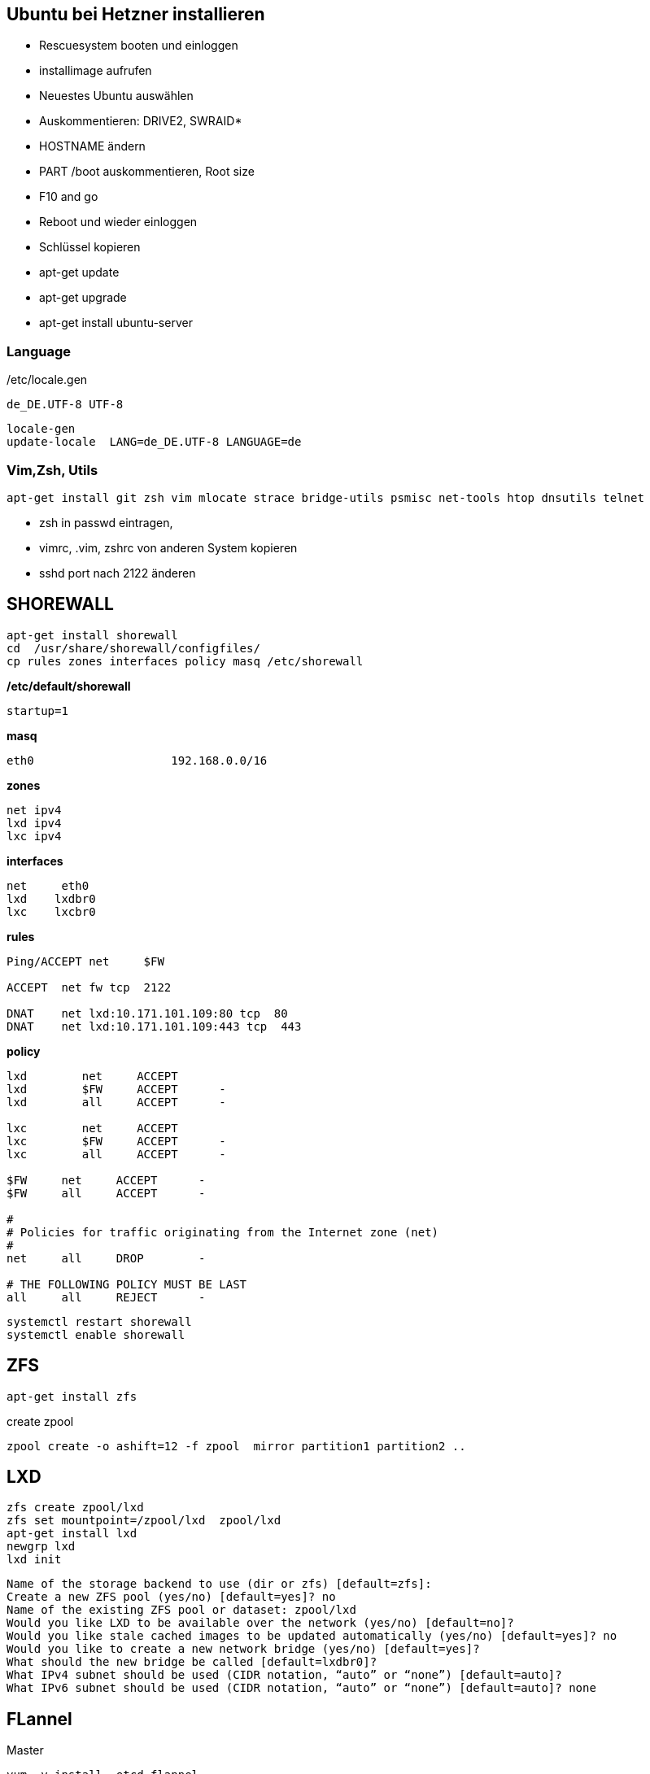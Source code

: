 :linkattrs:
:source-highlighter: rouge



== Ubuntu bei Hetzner installieren

* Rescuesystem booten und einloggen
* installimage aufrufen
* Neuestes Ubuntu auswählen
* Auskommentieren: DRIVE2, SWRAID*
* HOSTNAME ändern
* PART /boot auskommentieren, Root size
* F10 and go
* Reboot und wieder einloggen
* Schlüssel kopieren
* apt-get update
* apt-get upgrade
* apt-get install ubuntu-server

=== Language ===

/etc/locale.gen
```
de_DE.UTF-8 UTF-8
```
```bash
locale-gen
update-locale  LANG=de_DE.UTF-8 LANGUAGE=de
```

=== Vim,Zsh, Utils
```shell
apt-get install git zsh vim mlocate strace bridge-utils psmisc net-tools htop dnsutils telnet
```
* zsh in passwd eintragen, 
* vimrc, .vim, zshrc von anderen System kopieren
* sshd port nach 2122 änderen

== SHOREWALL

```bash
apt-get install shorewall
cd  /usr/share/shorewall/configfiles/
cp rules zones interfaces policy masq /etc/shorewall
```

*/etc/default/shorewall*
```
startup=1
```

*masq*
```bash
eth0                    192.168.0.0/16
```

*zones*
```bash
net ipv4
lxd ipv4
lxc ipv4
```

*interfaces*
```bash
net     eth0
lxd    lxdbr0
lxc    lxcbr0
```

*rules*
```bash
Ping/ACCEPT net     $FW

ACCEPT  net fw tcp  2122

DNAT    net lxd:10.171.101.109:80 tcp  80
DNAT    net lxd:10.171.101.109:443 tcp  443

```

*policy*
```bash
lxd        net     ACCEPT
lxd        $FW     ACCEPT      -
lxd        all     ACCEPT      -

lxc        net     ACCEPT
lxc        $FW     ACCEPT      -
lxc        all     ACCEPT      -

$FW     net     ACCEPT      -
$FW     all     ACCEPT      -

#
# Policies for traffic originating from the Internet zone (net)
#
net     all     DROP        -

# THE FOLLOWING POLICY MUST BE LAST
all     all     REJECT      -

```


```bash
systemctl restart shorewall
systemctl enable shorewall

```

== ZFS 
```shell
apt-get install zfs
```
create zpool
```shell
zpool create -o ashift=12 -f zpool  mirror partition1 partition2 ..
```

== LXD

```bash
zfs create zpool/lxd
zfs set mountpoint=/zpool/lxd  zpool/lxd
apt-get install lxd
newgrp lxd
lxd init
```
```
Name of the storage backend to use (dir or zfs) [default=zfs]:
Create a new ZFS pool (yes/no) [default=yes]? no
Name of the existing ZFS pool or dataset: zpool/lxd
Would you like LXD to be available over the network (yes/no) [default=no]?
Would you like stale cached images to be updated automatically (yes/no) [default=yes]? no
Would you like to create a new network bridge (yes/no) [default=yes]?
What should the new bridge be called [default=lxdbr0]?
What IPv4 subnet should be used (CIDR notation, “auto” or “none”) [default=auto]?
What IPv6 subnet should be used (CIDR notation, “auto” or “none”) [default=auto]? none

```



== FLannel

Master
```bash
yum -y install  etcd flannel
```

Node
```bash
yum -y install  flannel
```

==== Etcd on c1

/etc/etcd/etcd.conf
```
ETCD_NAME=default
ETCD_DATA_DIR="/var/lib/etcd/default.etcd"
ETCD_LISTEN_CLIENT_URLS="http://c1.ms123.org:2379,http://127.0.0.1:2379"
ETCD_ADVERTISE_CLIENT_URLS="http://c1.ms123.org:2379"
```
starting etcd and flannel
```bash
for SERVICES in etcd flanneld; do
	systemctl restart $SERVICES
	systemctl enable $SERVICES
done
```

flannel-config.json
```json
{
    "Network": "192.168.0.0/16",
    "SubnetLen": 24,
    "SubnetMin": "192.168.5.0",
    "SubnetMax": "192.168.10.0",
    "Backend": {
        "Type": "vxlan",
        "VNI": 1
     }
}
```

```bash
etcdctl set /simpl4.org/network/config < flannel-config.json
```


on all hosts
/etc/sysconfig/flanneld
```
FLANNEL_ETCD_ENDPOINTS="http://c1.ms123.org:2379"
FLANNEL_ETCD_PREFIX="/simpl4.org/network"
FLANNEL_OPTIONS=""
```

==== Test Flannel
```bash
# Master c1
BRIDGE_ADDRESS=192.168.5.1/16

# Node c3
#BRIDGE_ADDRESS=192.168.10.1/16

#all nodes and on master too
LIN_BRIDGE=linbr0
FLANNELIF=flannel.1

#cleanup from prev runs
ip link set $LIN_BRIDGE down
brctl delbr $LIN_BRIDGE

#linux bridge
brctl addbr $LIN_BRIDGE
ip a add $BRIDGE_ADDRESS dev $LIN_BRIDGE
ip link set $LIN_BRIDGE up


# Add the $FLANNELIF  to linbr0 bridge
brctl addif $LIN_BRIDGE $FLANNELIF

```

== Kubernetes

Master and Nodes
```bash
yum -y install  kubernetes
```

==== Master ====
/etc/kubernetes/config -> not changed +
/etc/kubernetes/apiserver
```
KUBE_API_ADDRESS="--address=0.0.0.0"
KUBE_API_PORT="--port=8080"
KUBELET_PORT="--kubelet-port=10250"
#KUBE_ADMISSION_CONTROL="--admission-control=NamespaceLifecycle,NamespaceExists,LimitRanger,SecurityContextDeny,ServiceAccount,ResourceQuota"
```

Starting the services
```bash
for SERVICES in kube-apiserver kube-controller-manager kube-scheduler; do
	systemctl restart $SERVICES
	systemctl enable $SERVICES
done
```
==== Node ====

/etc/kubernetes/kubelet
```
KUBELET_ADDRESS="--address=0.0.0.0"
KUBELET_PORT="--port=10250"
KUBELET_HOSTNAME="--hostname-override=c3.ms123.org"
KUBELET_API_SERVER="--api-servers=http://c1.ms123.org:8080"
```

starting services
```bash
for SERVICES in kube-proxy kubelet docker; do
    systemctl restart $SERVICES
    systemctl enable $SERVICES
done
```

Configure kubectl
```bash
kubectl config set-cluster default-cluster --server=http://c1.ms123.org:8080
kubectl config set-context default-context --cluster=default-cluster --user=default-admin
kubectl config use-context default-context
```

==== Dashboard
```bash
wget https://rawgit.com/kubernetes/dashboard/master/src/deploy/kubernetes-dashboard.yaml
```
Line 54  args: ["--apiserver-host=http://c1.ms123.org:8080"]

```bash
kubectl create  -f kubernetes-dashboard.yaml
```



==== Libvirt network
```xml
<network>
  <name>default</name>
  <uuid>b76b112e-29ae-4729-aaf2-35b8fd773570</uuid>
  <forward mode='bridge'/>
  <bridge name='linbr0'/>
</network>
```
==== DHCP on the bridge (linbr0) ====

/etc/dnsmasq.conf
```
interface=linbr0
dhcp-range=linbr0,172.16.42.5,172.16.42.30,12h
dhcp-option=option:dns-server,213.133.99.99
```

==== Guest network

/etc/sysconfig/network-scripts/ifcfg-eth0
```
DEVICE=eth0
NM_CONTROLLED=no
ONBOOT=yes
BOOTPROTO=dhcp
IPV6INIT=no
```


=== Virtualbox

```shell
cd /etc/yum.repos.d
wget http://download.virtualbox.org/virtualbox/rpm/rhel/virtualbox.repo
yum -y install VirtualBox-5.1
```

=== Vagrant

```shell
wget https://releases.hashicorp.com/vagrant/1.9.1/vagrant_1.9.1_x86_64.rpm
rpm -Uvh vagrant_1.9.1_x86_64.rpm
```


=== Kernel 4.x.x

```shell
rpm --import https://www.elrepo.org/RPM-GPG-KEY-elrepo.org
rpm -Uvh http://www.elrepo.org/elrepo-release-7.0-2.el7.elrepo.noarch.rpm
yum --disablerepo="*" --enablerepo="elrepo-kernel" install kernel-lt kernel-lt-devel
```


=== Docker newest ===

```bash
tee /etc/yum.repos.d/docker.repo <<-'EOF'
[dockerrepo]
name=Docker Repository
baseurl=https://yum.dockerproject.org/repo/main/centos/7/
enabled=1
gpgcheck=1
gpgkey=https://yum.dockerproject.org/gpg
EOF
```

```bash
#remove old docker stuff
yum -y remove docker docker-common docker-selinux container-selinux

yumdownloader docker-engine
rpmrebuild -p -e docker-engine-1.12.5-1.el7.centos.x86_64.rpm
#provide docker-engine -> docker

yum -y install docker-engine-selinux
yum -y install libtool-ltdl-devel-0:2.4.2-21.el7_2.x86_64
rpm -Uvh /root/rpmbuild/RPMS/x86_64/docker-engine-1.12.5-1.el7.centos.x86_64.rpm
yum -y install kubernetes
```

==== Docker config

```bash
zfs create zpool/docker
```

/etc/systemd/system/docker.service.d/docker.conf
```
[Service]
ExecStart=
ExecStart=/usr/bin/dockerd --graph=/zpool/docker --storage-driver=zfs
```
